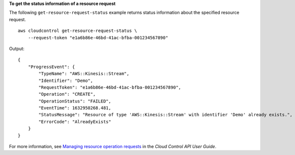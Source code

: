 **To get the status information of a resource request**

The following ``get-resource-request-status`` example returns status information about the specified resource request. ::

    aws cloudcontrol get-resource-request-status \
        --request-token "e1a6b86e-46bd-41ac-bfba-001234567890"
 
Output::

    {
        "ProgressEvent": {
            "TypeName": "AWS::Kinesis::Stream",
            "Identifier": "Demo",
            "RequestToken": "e1a6b86e-46bd-41ac-bfba-001234567890",
            "Operation": "CREATE",
            "OperationStatus": "FAILED",
            "EventTime": 1632950268.481,
            "StatusMessage": "Resource of type 'AWS::Kinesis::Stream' with identifier 'Demo' already exists.",
            "ErrorCode": "AlreadyExists"
        }
    }

For more information, see `Managing resource operation requests <https://docs.aws.amazon.com/cloudcontrolapi/latest/userguide/resource-operations-manage-requests.html>`__ in the *Cloud Control API User Guide*.